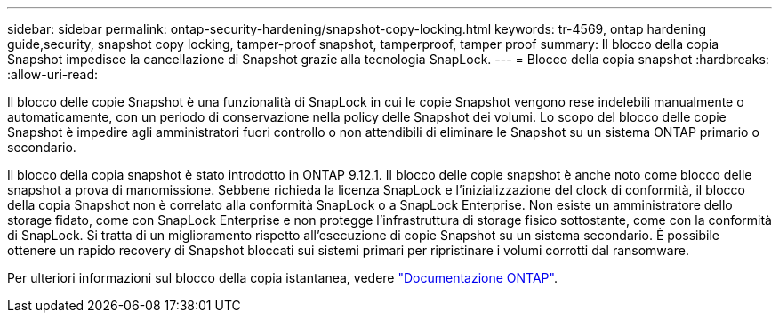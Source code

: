 ---
sidebar: sidebar 
permalink: ontap-security-hardening/snapshot-copy-locking.html 
keywords: tr-4569, ontap hardening guide,security, snapshot copy locking, tamper-proof snapshot, tamperproof, tamper proof 
summary: Il blocco della copia Snapshot impedisce la cancellazione di Snapshot grazie alla tecnologia SnapLock. 
---
= Blocco della copia snapshot
:hardbreaks:
:allow-uri-read: 


[role="lead"]
Il blocco delle copie Snapshot è una funzionalità di SnapLock in cui le copie Snapshot vengono rese indelebili manualmente o automaticamente, con un periodo di conservazione nella policy delle Snapshot dei volumi. Lo scopo del blocco delle copie Snapshot è impedire agli amministratori fuori controllo o non attendibili di eliminare le Snapshot su un sistema ONTAP primario o secondario.

Il blocco della copia snapshot è stato introdotto in ONTAP 9.12.1. Il blocco delle copie snapshot è anche noto come blocco delle snapshot a prova di manomissione. Sebbene richieda la licenza SnapLock e l'inizializzazione del clock di conformità, il blocco della copia Snapshot non è correlato alla conformità SnapLock o a SnapLock Enterprise. Non esiste un amministratore dello storage fidato, come con SnapLock Enterprise e non protegge l'infrastruttura di storage fisico sottostante, come con la conformità di SnapLock. Si tratta di un miglioramento rispetto all'esecuzione di copie Snapshot su un sistema secondario. È possibile ottenere un rapido recovery di Snapshot bloccati sui sistemi primari per ripristinare i volumi corrotti dal ransomware.

Per ulteriori informazioni sul blocco della copia istantanea, vedere link:https://docs.netapp.com/us-en/ontap/snaplock/snapshot-lock-concept.html["Documentazione ONTAP"].
